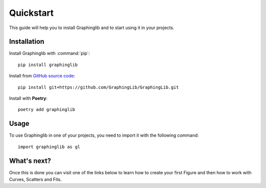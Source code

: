 ==========
Quickstart
==========

This guide will help you to install Graphinglib and to start using it in your projects.

Installation
------------

Install Graphinglib with :command:`pip`: ::
    
    pip install graphinglib

Install from `GitHub source code <https://github.com/GraphingLib/GraphingLib>`_: ::

    pip install git+https://github.com/GraphingLib/GraphingLib.git

Install with **Poetry**: ::

    poetry add graphinglib

Usage
-----

To use Graphinglib in one of your projects, you need to import it with the following command: ::

    import graphinglib as gl

What's next?
------------

Once this is done you can visit one of the links below to learn how to create your first Figure and then how to work with Curves, Scatters and Fits.

.. grid:: 1 1 3 3

    .. grid-item-card::
        :img-top: _static/icons/Figure.svg

        Creating a simple figure
        ^^^^^^^^^^^^^^^^^^^^^^^^

        Everything about Figures.
        ++++

        .. button-ref:: handbook/figure
            :expand:
            :color: primary
            :click-parent:

            Visit this section
    
    .. grid-item-card::
        :img-top: _static/icons/Curve.svg

        The Curve and its operations
        ^^^^^^^^^^^^^^^^^^^^^^^^^^^^

        The Curve, Curve arithmetics and Curve calculus.
        ++++

        .. button-ref:: handbook/curve
            :expand:
            :color: primary
            :click-parent:

            Visit this section
    
    .. grid-item-card::
        :img-top: _static/icons/Scatter.svg

        Scatter plots and fitting experimental data
        ^^^^^^^^^^^^^^^^^^^^^^^^^^^^^^^^^^^^^^^^^^^

        The Scatter plots and data fitting methods.
        ++++

        .. button-ref:: handbook/scatter_fitting
            :expand:
            :color: primary
            :click-parent:

            Visit this section

